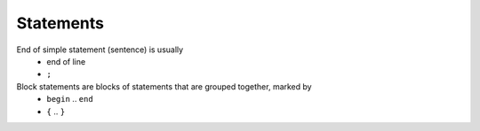 Statements
==========

End of simple statement (sentence) is usually
 * end of line
 * ``;``


Block statements are blocks of statements that are grouped together, marked by
 * ``begin`` .. ``end``
 * ``{`` .. ``}``
 
 



